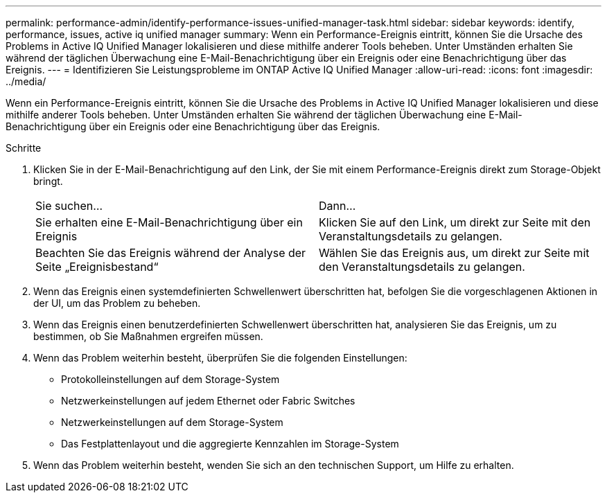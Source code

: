 ---
permalink: performance-admin/identify-performance-issues-unified-manager-task.html 
sidebar: sidebar 
keywords: identify, performance, issues, active iq unified manager 
summary: Wenn ein Performance-Ereignis eintritt, können Sie die Ursache des Problems in Active IQ Unified Manager lokalisieren und diese mithilfe anderer Tools beheben. Unter Umständen erhalten Sie während der täglichen Überwachung eine E-Mail-Benachrichtigung über ein Ereignis oder eine Benachrichtigung über das Ereignis. 
---
= Identifizieren Sie Leistungsprobleme im ONTAP Active IQ Unified Manager
:allow-uri-read: 
:icons: font
:imagesdir: ../media/


[role="lead"]
Wenn ein Performance-Ereignis eintritt, können Sie die Ursache des Problems in Active IQ Unified Manager lokalisieren und diese mithilfe anderer Tools beheben. Unter Umständen erhalten Sie während der täglichen Überwachung eine E-Mail-Benachrichtigung über ein Ereignis oder eine Benachrichtigung über das Ereignis.

.Schritte
. Klicken Sie in der E-Mail-Benachrichtigung auf den Link, der Sie mit einem Performance-Ereignis direkt zum Storage-Objekt bringt.
+
|===


| Sie suchen... | Dann... 


 a| 
Sie erhalten eine E-Mail-Benachrichtigung über ein Ereignis
 a| 
Klicken Sie auf den Link, um direkt zur Seite mit den Veranstaltungsdetails zu gelangen.



 a| 
Beachten Sie das Ereignis während der Analyse der Seite „Ereignisbestand“
 a| 
Wählen Sie das Ereignis aus, um direkt zur Seite mit den Veranstaltungsdetails zu gelangen.

|===
. Wenn das Ereignis einen systemdefinierten Schwellenwert überschritten hat, befolgen Sie die vorgeschlagenen Aktionen in der UI, um das Problem zu beheben.
. Wenn das Ereignis einen benutzerdefinierten Schwellenwert überschritten hat, analysieren Sie das Ereignis, um zu bestimmen, ob Sie Maßnahmen ergreifen müssen.
. Wenn das Problem weiterhin besteht, überprüfen Sie die folgenden Einstellungen:
+
** Protokolleinstellungen auf dem Storage-System
** Netzwerkeinstellungen auf jedem Ethernet oder Fabric Switches
** Netzwerkeinstellungen auf dem Storage-System
** Das Festplattenlayout und die aggregierte Kennzahlen im Storage-System


. Wenn das Problem weiterhin besteht, wenden Sie sich an den technischen Support, um Hilfe zu erhalten.

